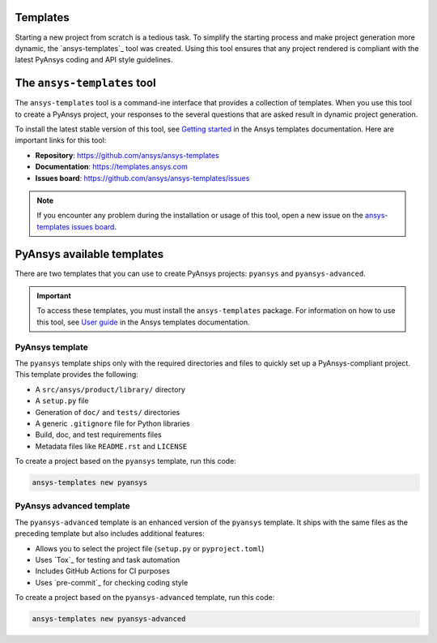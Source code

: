 .. _templates:

Templates
=========

Starting a new project from scratch is a tedious task. To simplify the starting process
and make project generation more dynamic, the `ansys-templates`_ tool was created. Using this
tool ensures that any project rendered is compliant with the latest PyAnsys
coding and API style guidelines.

The ``ansys-templates`` tool
============================

The ``ansys-templates`` tool is a command-ine interface that provides a
collection of templates. When you use this tool to create a PyAnsys project, your
responses to the several questions that are asked result in dynamic project generation.

To install the latest stable version of this tool, see `Getting started`_ in the
Ansys templates documentation. Here are important links for this tool:

- **Repository**: https://github.com/ansys/ansys-templates
- **Documentation**: https://templates.ansys.com
- **Issues board**: https://github.com/ansys/ansys-templates/issues

.. note::

   If you encounter any problem during the installation or usage of this tool,
   open a new issue on the `ansys-templates issues board`_.

PyAnsys available templates
===========================

There are two templates that you can use to create PyAnsys
projects: ``pyansys`` and ``pyansys-advanced``. 

.. important::

   To access these templates, you must install the ``ansys-templates`` package.
   For information on how to use this tool, see `User guide`_ in the
   Ansys templates documentation.

PyAnsys template 
----------------

The ``pyansys`` template ships only with the required directories and files to
quickly set up a PyAnsys-compliant project. This template provides the following:

- A ``src/ansys/product/library/`` directory
- A ``setup.py`` file
- Generation of ``doc/`` and ``tests/`` directories
- A generic ``.gitignore`` file for Python libraries
- Build, doc, and test requirements files
- Metadata files like ``README.rst`` and ``LICENSE``

To create a project based on the ``pyansys`` template, run
this code:

.. code:: bash

   ansys-templates new pyansys

PyAnsys advanced template
-------------------------

The ``pyansys-advanced`` template is an enhanced version of the ``pyansys`` template.
It ships with the same files as the preceding template but also includes additional
features:

- Allows you to select the project file (``setup.py`` or ``pyproject.toml``)
- Uses `Tox`_ for testing and task automation
- Includes GitHub Actions for CI purposes
- Uses `pre-commit`_ for checking coding style

To create a project based on the ``pyansys-advanced`` template, run this code:

.. code:: bash

   ansys-templates new pyansys-advanced

.. _Getting started: https://templates.ansys.com/version/stable/getting_started/index.html
.. _User guide: https://templates.ansys.com/version/stable/user_guide/index.html
.. _ansys-templates issues board: https://github.com/ansys/ansys-templates/issues
